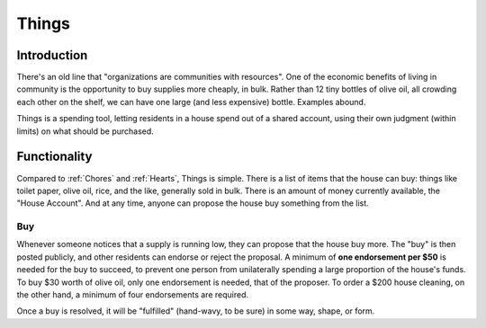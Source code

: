 .. _things:

Things
======

Introduction
------------

There's an old line that "organizations are communities with resources".
One of the economic benefits of living in community is the opportunity to buy supplies more cheaply, in bulk.
Rather than 12 tiny bottles of olive oil, all crowding each other on the shelf, we can have one large (and less expensive) bottle.
Examples abound.

Things is a spending tool, letting residents in a house spend out of a shared account, using their own judgment (within limits) on what should be purchased.

Functionality
-------------

Compared to :ref:`Chores` and :ref:`Hearts`, Things is simple.
There is a list of items that the house can buy: things like toilet paper, olive oil, rice, and the like, generally sold in bulk.
There is an amount of money currently available, the "House Account".
And at any time, anyone can propose the house buy something from the list.

Buy
~~~

Whenever someone notices that a supply is running low, they can propose that the house buy more.
The "buy" is then posted publicly, and other residents can endorse or reject the proposal.
A minimum of **one endorsement per $50** is needed for the buy to succeed, to prevent one person from unilaterally spending a large proportion of the house's funds.
To buy $30 worth of olive oil, only one endorsement is needed, that of the proposer.
To order a $200 house cleaning, on the other hand, a minimum of four endorsements are required.

Once a buy is resolved, it will be "fulfilled" (hand-wavy, to be sure) in some way, shape, or form.
